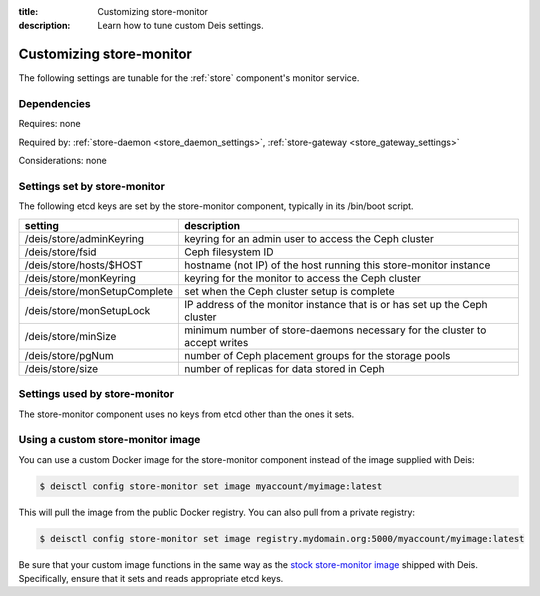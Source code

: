 :title: Customizing store-monitor
:description: Learn how to tune custom Deis settings.

.. _store_monitor_settings:

Customizing store-monitor
=========================
The following settings are tunable for the :ref:`store` component's monitor service.

Dependencies
------------
Requires: none

Required by: :ref:`store-daemon <store_daemon_settings>`, :ref:`store-gateway <store_gateway_settings>`

Considerations: none

Settings set by store-monitor
-----------------------------
The following etcd keys are set by the store-monitor component, typically in its /bin/boot script.

=============================            =================================================================================
setting                                  description
=============================            =================================================================================
/deis/store/adminKeyring                 keyring for an admin user to access the Ceph cluster
/deis/store/fsid                         Ceph filesystem ID
/deis/store/hosts/$HOST                  hostname (not IP) of the host running this store-monitor instance
/deis/store/monKeyring                   keyring for the monitor to access the Ceph cluster
/deis/store/monSetupComplete             set when the Ceph cluster setup is complete
/deis/store/monSetupLock                 IP address of the monitor instance that is or has set up the Ceph cluster
/deis/store/minSize                      minimum number of store-daemons necessary for the cluster to accept writes
/deis/store/pgNum                        number of Ceph placement groups for the storage pools
/deis/store/size                         number of replicas for data stored in Ceph
=============================            =================================================================================

Settings used by store-monitor
------------------------------
The store-monitor component uses no keys from etcd other than the ones it sets.

Using a custom store-monitor image
----------------------------------
You can use a custom Docker image for the store-monitor component instead of the image
supplied with Deis:

.. code-block:: console

    $ deisctl config store-monitor set image myaccount/myimage:latest

This will pull the image from the public Docker registry. You can also pull from a private
registry:

.. code-block:: console

    $ deisctl config store-monitor set image registry.mydomain.org:5000/myaccount/myimage:latest

Be sure that your custom image functions in the same way as the `stock store-monitor image`_ shipped with
Deis. Specifically, ensure that it sets and reads appropriate etcd keys.

.. _`stock store-monitor image`: https://github.com/deis/deis/tree/master/store/monitor
